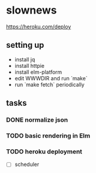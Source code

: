 * slownews


#+CAPTION: Deploy
[[https://heroku.com/deploy]]

** setting up
- install jq
- install httpie
- install elm-platform
- edit WWWDIR and run `make`
- run `make fetch` periodically
** tasks
*** DONE normalize json
CLOSED: [2015-09-05 Sat 14:49]
*** TODO basic rendering in Elm
*** TODO heroku deployment
- [ ] scheduler
